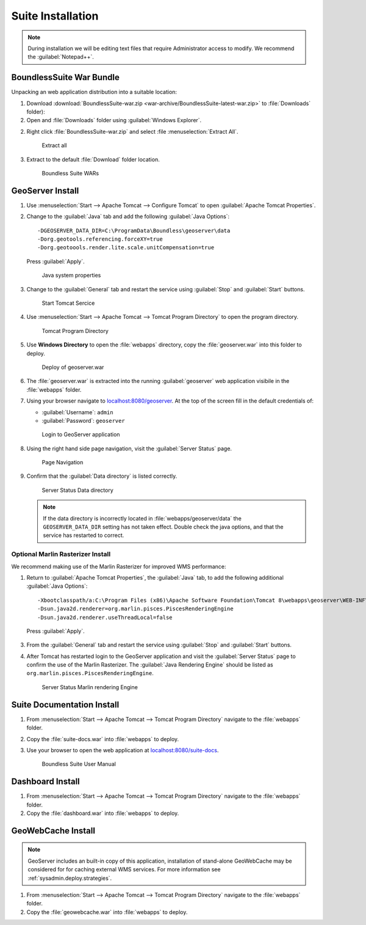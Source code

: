 .. _install.windows.tomcat.war:

Suite Installation
==================

.. note:: During installation we will be editing text files that require Administrator access to modify. We recommend the :guilabel:`Notepad++`.

BoundlessSuite War Bundle
-------------------------

Unpacking an web application distribution into a suitable location:

1. Download :download:`BoundlessSuite-war.zip <war-archive/BoundlessSuite-latest-war.zip>` to :file:`Downloads` folder):

2. Open and :file:`Downloads` folder using :guilabel:`Windows Explorer`.

2. Right click :file:`BoundlessSuite-war.zip` and select :file :menuselection:`Extract All`.

   .. figure:: img/war_extract.png
      
      Extract all

3. Extract to the default :file:`Download` folder location.

   .. figure:: img/war_contents.png
      
      Boundless Suite WARs

GeoServer Install
-----------------

1. Use :menuselection:`Start --> Apache Tomcat --> Configure Tomcat` to open :guilabel:`Apache Tomcat Properties`.

2. Change to the :guilabel:`Java` tab and add the following :guilabel:`Java Options`::
     
     -DGEOSERVER_DATA_DIR=C:\ProgramData\Boundless\geoserver\data
     -Dorg.geotools.referencing.forceXY=true
     -Dorg.geotoools.render.lite.scale.unitCompensation=true
      
   Press :guilabel:`Apply`.

   .. figure:: img/geoserver_system_properties.png
   
      Java system properties
      
3. Change to the :guilabel:`General` tab and restart the service using :guilabel:`Stop` and :guilabel:`Start` buttons.
   
   .. figure:: img/tomcat_start.png
      
      Start Tomcat Sercice
      
4. Use :menuselection:`Start --> Apache Tomcat --> Tomcat Program Directory` to open the program directory.
   
   .. figure:: img/tomcat_program_directory.png
   
      Tomcat Program Directory

5. Use **Windows Directory** to open the :file:`webapps` directory, copy the :file:`geoserver.war` into this folder to deploy.

   .. figure:: img/geoserver_deploy.png
       
       Deploy of geoserver.war
   
6. The :file:`geoserver.war` is extracted into the running :guilabel:`geoserver` web application visibile in the :file:`webapps` folder.

7. Using your browser navigate to `localhost:8080/geoserver <http://localhost:8080/geoserver>`__. At the top of the screen fill in the default credentials of:

   * :guilabel:`Username`: ``admin``
   * :guilabel:`Password`: ``geoserver``

   .. figure:: img/geoserver_login.png
       
      Login to GeoServer application
      
8. Using the right hand side page navigation, visit the :guilabel:`Server Status` page.

   .. figure:: img/geoserver_status.png
       
      Page Navigation

9. Confirm that the :guilabel:`Data directory` is listed correctly.

   .. figure:: img/geoserver_status_page.png
      
      Server Status Data directory
      
   .. note:: If the data directory is incorrectly located in :file:`webapps/geoserver/data` the ``GEOSERVER_DATA_DIR`` setting has not taken effect. Double check the java options, and that the service has restarted to correct.
   
Optional Marlin Rasterizer Install
''''''''''''''''''''''''''''''''''

We recommend making use of the Marlin Rasterizer for improved WMS performance:

1. Return to :guilabel:`Apache Tomcat Properties`, the :guilabel:`Java` tab, to add the following additional :guilabel:`Java Options`::
     
     -Xbootclasspath/a:C:\Program Files (x86)\Apache Software Foundation\Tomcat 8\webapps\geoserver\WEB-INF\lib\marlin-0.7.3-Unsafe.jar
     -Dsun.java2d.renderer=org.marlin.pisces.PiscesRenderingEngine
     -Dsun.java2d.renderer.useThreadLocal=false
  
  Press :guilabel:`Apply`.

3. From the :guilabel:`General` tab and restart the service using :guilabel:`Stop` and :guilabel:`Start` buttons.

4. After Tomcat has restarted login to the GeoServer application and visit the :guilabel:`Server Status` page to confirm the use of the Marlin Rasterizer. The :guilabel:`Java Rendering Engine` should be listed as ``org.marlin.pisces.PiscesRenderingEngine``.

   .. figure:: img/geoserver_marlin.png
      
      Server Status Marlin rendering Engine

Suite Documentation Install
---------------------------

1. From :menuselection:`Start --> Apache Tomcat --> Tomcat Program Directory` navigate to the :file:`webapps` folder.

2. Copy the :file:`suite-docs.war` into :file:`webapps` to deploy.

3. Use your browser to open the web application at `localhost:8080/suite-docs <http://localhost:8080/suite-docs/>`__.

   .. figure:: img/suite-docs.png
      
      Boundless Suite User Manual
      
Dashboard Install
-----------------

1. From :menuselection:`Start --> Apache Tomcat --> Tomcat Program Directory` navigate to the :file:`webapps` folder.

2. Copy the :file:`dashboard.war` into :file:`webapps` to deploy.

GeoWebCache Install
-------------------

.. note:: GeoServer includes an built-in copy of this application, installation of stand-alone GeoWebCache may be considered for for caching external WMS services. For more information see :ref:`sysadmin.deploy.strategies`.

1. From :menuselection:`Start --> Apache Tomcat --> Tomcat Program Directory` navigate to the :file:`webapps` folder.

2. Copy the :file:`geowebcache.war` into :file:`webapps` to deploy.
